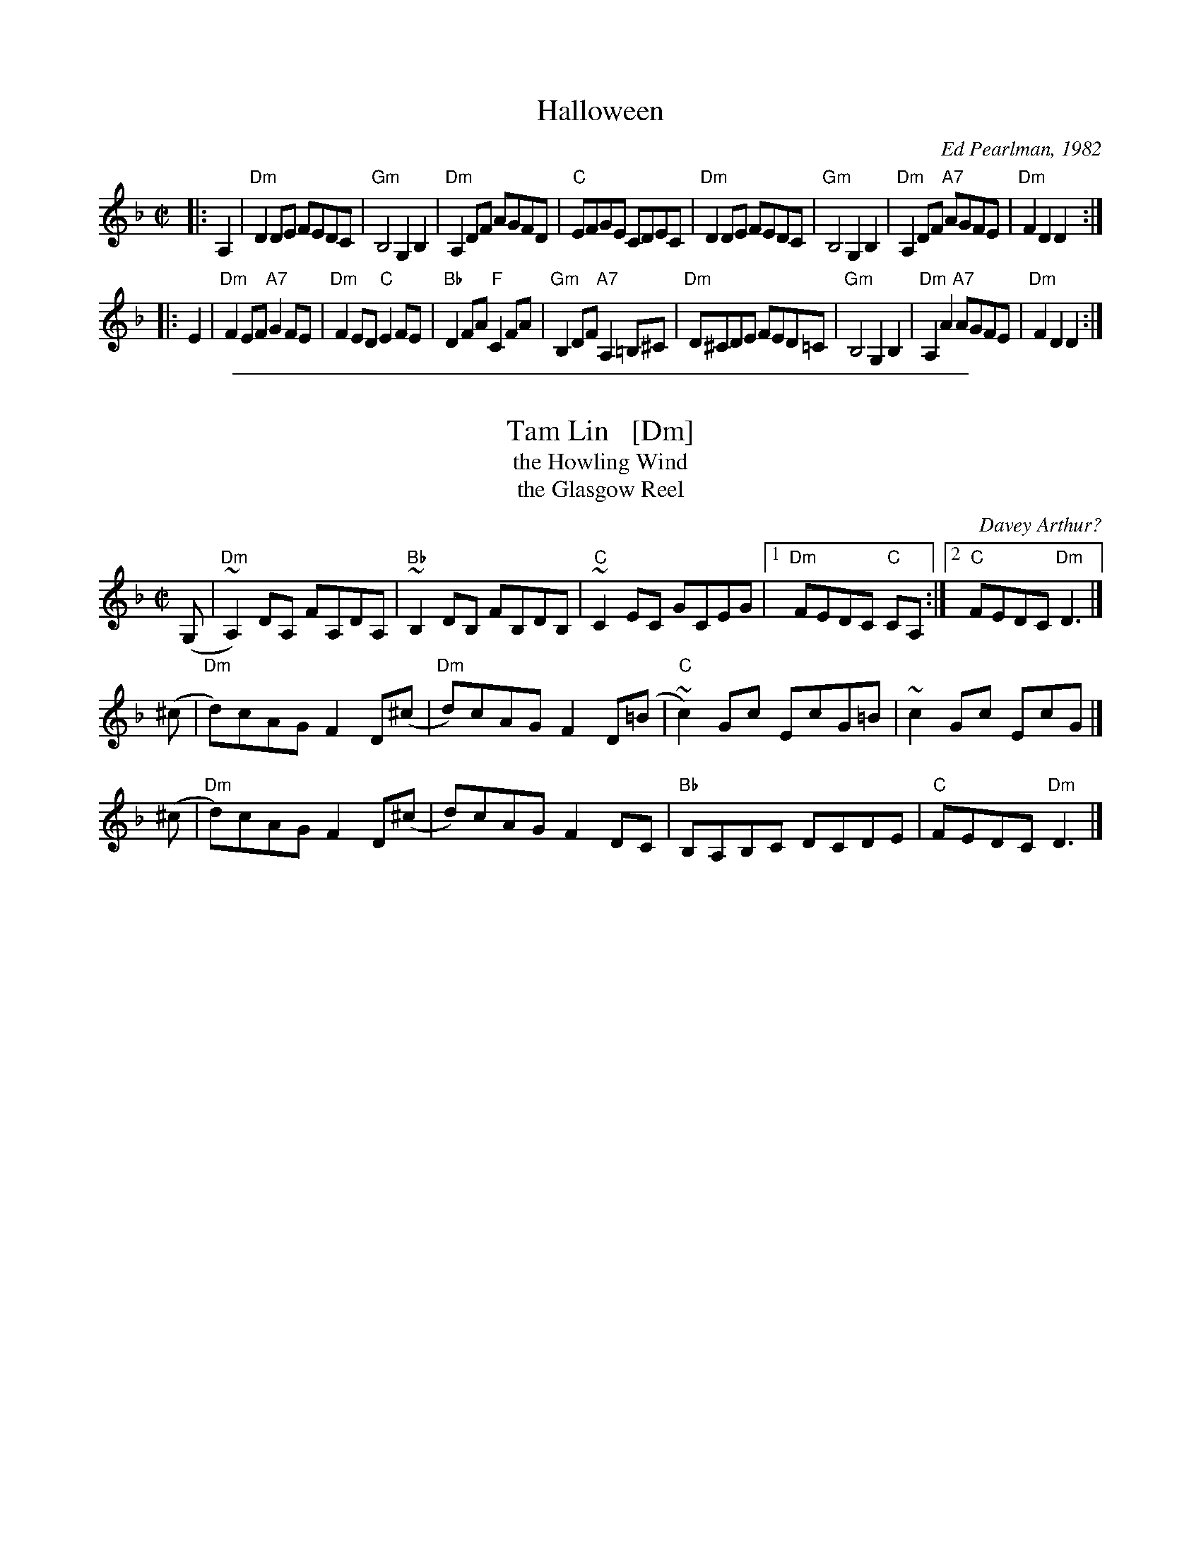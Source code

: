 
X: 1
T: Halloween
C: Ed Pearlman, 1982
R: reel
Z: 1997 by John Chambers <jc:trillian.mit.edu>
N:
M: C|
L: 1/8
K: Dm
|: A,2 \
| "Dm"D2DE FEDC | "Gm"B,4 G,2B,2 | "Dm"A,2DF AGFD | "C"EFGE CDEC \
| "Dm"D2DE FEDC | "Gm"B,4 G,2B,2 | "Dm"A,2DF "A7"AGFE | "Dm"F2D2 D2 :|
|: E2 \
| "Dm"F2EF "A7"G2FE | "Dm"F2ED "C"E2FE | "Bb"D2FA "F"C2FA | "Gm"B,2DF "A7"A,2=B,^C \
| "Dm"D^CDE FED=C | "Gm"B,4 G,2B,2 | "Dm"A,2A2 "A7"AGFE | "Dm"F2D2 D2 :|

%%sep 1 1 500

X: 1
T: Tam Lin   [Dm]
T: the Howling Wind
T: the Glasgow Reel
C: Davey Arthur?
R: reel
S: Elke Baker's version
Z: John Chambers <jc:trillian.mit.edu>
M: C|
L: 1/8
K: Dm
(G, \
| "Dm"~A,2)DA, FA,DA, | "Bb"~B,2DB, FB,DB, | "C"~C2EC GCEG |1 "Dm"FEDC "C"CA, :|2 "C" FEDC "Dm"D3 |]
(^c \
| "Dm"d)cAG F2D(^c | "Dm"d)cAG F2D(=B | "C"~c2)Gc EcG=B | ~c2Gc EcG |]
(^c \
| "Dm"d)cAG F2D(^c | d)cAG F2DC | "Bb"B,A,B,C DCDE | "C"FEDC "Dm"D3 |]
